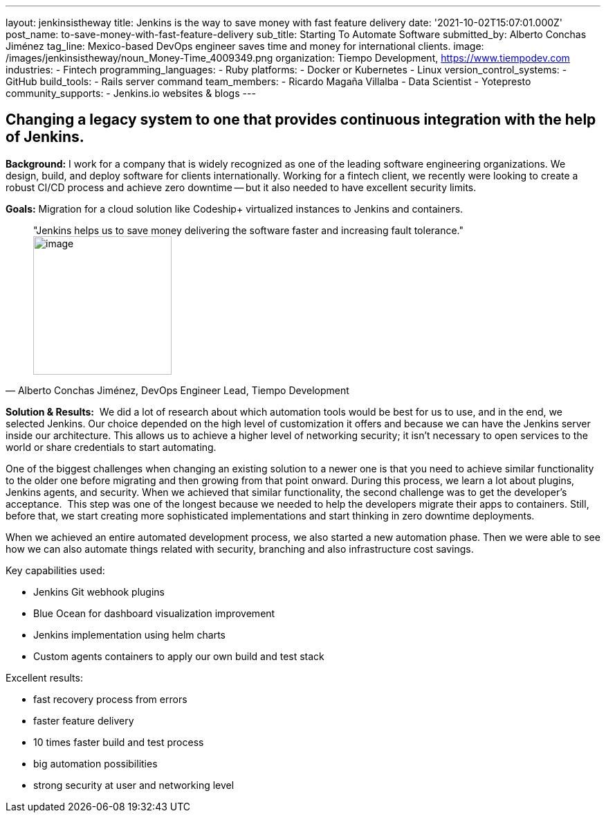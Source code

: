 ---
layout: jenkinsistheway
title: Jenkins is the way to save money with fast feature delivery
date: '2021-10-02T15:07:01.000Z'
post_name: to-save-money-with-fast-feature-delivery
sub_title: Starting To Automate Software
submitted_by: Alberto Conchas Jiménez
tag_line: Mexico-based DevOps engineer saves time and money for international clients.
image: /images/jenkinsistheway/noun_Money-Time_4009349.png
organization: Tiempo Development, https://www.tiempodev.com
industries:
  - Fintech
programming_languages:
  - Ruby
platforms:
  - Docker or Kubernetes
  - Linux
version_control_systems:
  - GitHub
build_tools:
  - Rails server command
team_members:
  - Ricardo Magaña Villalba
  - Data Scientist
  - Yotepresto
community_supports:
  - Jenkins.io websites & blogs
---




== Changing a legacy system to one that provides continuous integration with the help of Jenkins.

*Background:* I work for a company that is widely recognized as one of the leading software engineering organizations. We design, build, and deploy software for clients internationally. Working for a fintech client, we recently were looking to create a robust CI/CD process and achieve zero downtime -- but it also needed to have excellent security limits.

*Goals:* Migration for a cloud solution like Codeship+ virtualized instances to Jenkins and containers.





[.testimonal]
[quote, "Alberto Conchas Jiménez, DevOps Engineer Lead, Tiempo Development"]
"Jenkins helps us to save money delivering the software faster and increasing fault tolerance."
image:/images/jenkinsistheway/Jenkins-logo.png[image,width=200,height=200]


*Solution & Results:*  We did a lot of research about which automation tools would be best for us to use, and in the end, we selected Jenkins. Our choice depended on the high level of customization it offers and because we can have the Jenkins server inside our architecture. This allows us to achieve a higher level of networking security; it isn't necessary to open services to the world or share credentials to start automating. 

One of the biggest challenges when changing an existing solution to a newer one is that you need to achieve similar functionality to the older one before migrating and then growing from that point onward. During this process, we learn a lot about plugins, Jenkins agents, and security. When we achieved that similar functionality, the second challenge was to get the developer's acceptance.  This step was one of the longest because we needed to help the developers migrate their apps to containers. Still, before that, we start creating more sophisticated implementations and start thinking in zero downtime deployments. 

When we achieved an entire automated development process, we also started a new automation phase. Then we were able to see how we can also automate things related with security, branching and also infrastructure cost savings.

Key capabilities used:

* Jenkins Git webhook plugins 
* Blue Ocean for dashboard visualization improvement 
* Jenkins implementation using helm charts 
* Custom agents containers to apply our own build and test stack

Excellent results:

* fast recovery process from errors 
* faster feature delivery 
* 10 times faster build and test process 
* big automation possibilities 
* strong security at user and networking level
